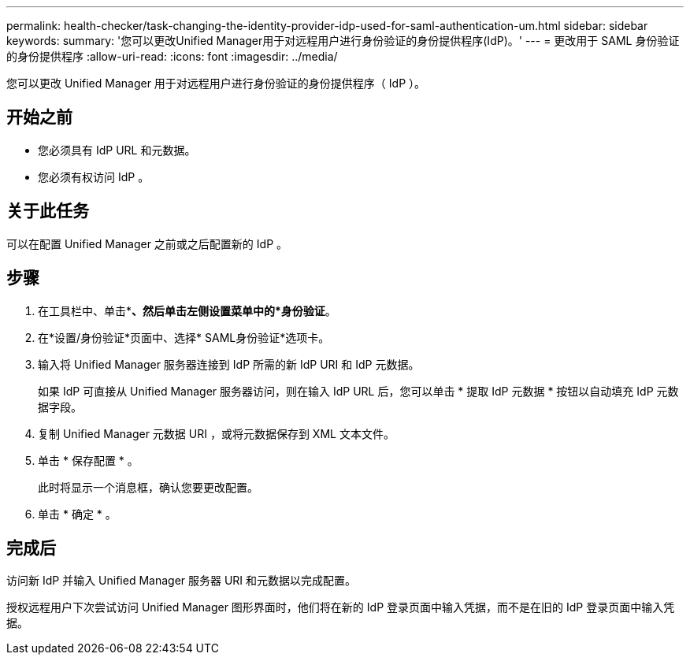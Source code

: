 ---
permalink: health-checker/task-changing-the-identity-provider-idp-used-for-saml-authentication-um.html 
sidebar: sidebar 
keywords:  
summary: '您可以更改Unified Manager用于对远程用户进行身份验证的身份提供程序(IdP)。' 
---
= 更改用于 SAML 身份验证的身份提供程序
:allow-uri-read: 
:icons: font
:imagesdir: ../media/


[role="lead"]
您可以更改 Unified Manager 用于对远程用户进行身份验证的身份提供程序（ IdP ）。



== 开始之前

* 您必须具有 IdP URL 和元数据。
* 您必须有权访问 IdP 。




== 关于此任务

可以在配置 Unified Manager 之前或之后配置新的 IdP 。



== 步骤

. 在工具栏中、单击*image:../media/clusterpage-settings-icon.gif[""]*、然后单击左侧设置菜单中的*身份验证*。
. 在*设置/身份验证*页面中、选择* SAML身份验证*选项卡。
. 输入将 Unified Manager 服务器连接到 IdP 所需的新 IdP URI 和 IdP 元数据。
+
如果 IdP 可直接从 Unified Manager 服务器访问，则在输入 IdP URL 后，您可以单击 * 提取 IdP 元数据 * 按钮以自动填充 IdP 元数据字段。

. 复制 Unified Manager 元数据 URI ，或将元数据保存到 XML 文本文件。
. 单击 * 保存配置 * 。
+
此时将显示一个消息框，确认您要更改配置。

. 单击 * 确定 * 。




== 完成后

访问新 IdP 并输入 Unified Manager 服务器 URI 和元数据以完成配置。

授权远程用户下次尝试访问 Unified Manager 图形界面时，他们将在新的 IdP 登录页面中输入凭据，而不是在旧的 IdP 登录页面中输入凭据。
